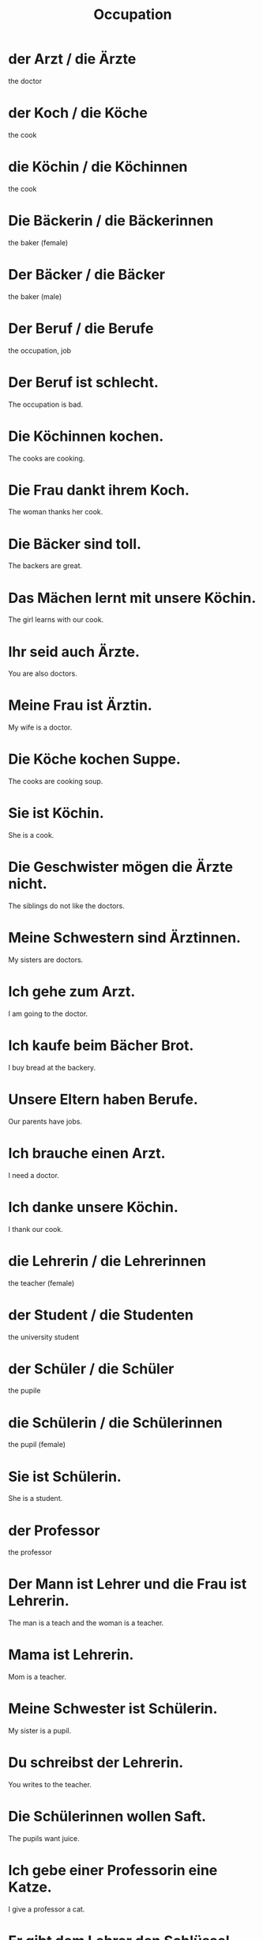 #+TITLE: Occupation

* der Arzt / die Ärzte
the doctor

* der Koch / die Köche
the cook

* die Köchin / die Köchinnen
the cook

* Die Bäckerin / die Bäckerinnen
the baker (female)

* Der Bäcker / die Bäcker
the baker (male)

* Der Beruf / die Berufe
the occupation, job

* Der Beruf ist schlecht.
The occupation is bad.

* Die Köchinnen kochen.
The cooks are cooking.

* Die Frau dankt ihrem Koch.
The woman thanks her cook.

* Die Bäcker sind toll.
The backers are great.

* Das Mächen lernt mit unsere Köchin.
The girl learns with our cook.

* Ihr seid auch Ärzte.
You are also doctors.

* Meine Frau ist Ärztin.
My wife is a doctor.

* Die Köche kochen Suppe.
The cooks are cooking soup.

* Sie ist Köchin.
She is a cook.

* Die Geschwister mögen die Ärzte nicht.
The siblings do not like the doctors.

* Meine Schwestern sind Ärztinnen.
My sisters are doctors.

* Ich gehe zum Arzt.
I am going to the doctor.

* Ich kaufe beim Bächer Brot.
I buy bread at the backery.

* Unsere Eltern haben Berufe.
Our parents have jobs.

* Ich brauche einen Arzt.
I need a doctor.

* Ich danke unsere Köchin.
I thank our cook.

* die Lehrerin / die Lehrerinnen
the teacher (female)

* der Student / die Studenten
the university student

* der Schüler / die Schüler
the pupile

* die Schülerin / die Schülerinnen
the pupil (female)

* Sie ist Schülerin.
She is a student.

* der Professor
the professor

* Der Mann ist Lehrer und die Frau ist Lehrerin.
The man is a teach and the woman is a teacher.

* Mama ist Lehrerin.
Mom is a teacher.

* Meine Schwester ist Schülerin.
My sister is a pupil.

* Du schreibst der Lehrerin.
You writes to the teacher.

* Die Schülerinnen wollen Saft.
The pupils want juice.

* Ich gebe einer Professorin eine Katze.
I give a professor a cat.

* Er gibt dem Lehrer den Schlüssel.
He gives the teacher the key.

* Wir sind Schüler.
We are pupils.

* Ich bin nicht die Professorin.
I am  not the professor.

* Die Schule hat nur vier Lehrerinnen.
The school only has four teachers.

* Ich bin Schüler.
I am a pupil.

* Er zeigt mir seine Studenten.
He shows me his university students.

* Die Studentin hat eine Katze.
The student has a cat.

* Kennt die Studentin die Professorin?
Does the university student know the professor?

* Meine Schwester ist Studentin und mein Bruder ist Schüler.
My sister is a university student and my brother is a pupil.

* die Arbeitgeberin
the employer (female)

* der Arbeitgeber
the employer (male)

* der Mitarbeiter / die Mitarbeiter
the staff, employee, college (male)

* die Mitarbeiterin / die Mitarbeiterinnen
the staff, employee, college (female)

* Der Arbeitgeber trinkt Kaffee mit Milch und Zucker.
The employer drinks coffee with milk and sugar.

* Du zeigst deine Arbeit.
You show your work.

* Die Arbeitgeber sind Freunde.
The employers are friends.

* Die Arbeit ist neu für mich.
The work is new for me.

* Der Arbeitnehmer
the employee

* Der Führer / die Führer
the leader (male)

* Der Geschäftführer ist schlecht.
The manager is bad.

* Unsere Mitarbeiterin ist schwanger.
Our coworker is pregnant.

* Sie sind die Arbeitgeberinnen.
They are the employers.

* Die Arbeitnehmer tragen die Werkzeuge.
The employees are carrying the tools.

* Meine Mitarbeiter sind toll.
My coworkers are great.

* Mein Vater ist bei der Arbeit.
My father is at work.

* Die Mitarbeiter arbeiten nicht.
The coworkers do not work.

* Die Arbeitgeberin bezalt.
The employer is paying.

* der Senior / die Senioren
the senior citizen

* der Meister / die Meister
the master

* Wer ist der Bürgermeister?
Who is the mayor?

* Sind sie der Bürgermeister?
Are you the mayor?

* der Autor / die Autoren
the author, novelist

* der Chef / die Chefs
the boss

* Diese Katze ist mein Chef, nicht mein Haustier!
This cat is my boss, not my pet!

* Ich bin der Chef.
I am the boss.

* Der Senior hat keine Telefonnummer.
The elderly does not have a phone number.

* Die Chefin / die Chefinnen
the boss (female)

* Sie ist meine Chefin.
She is my boss.

* der Trainer / die Trainer
the coach

* Unser Trainer schläft nie.
Our coache never sleeps.

* Wir zeigen die Zeitung den Senior.
The show the newspaper to the elderly person.

* der Händler / die Händler
the merchant, dealer

* Er kommt mit seinem Trainer.
He comes with his coach.

* der Architekt / die Architekten
the architect

* de Bauer / die Bauern
the peasant, farmer

* die Bedienung / die Bedienungen
the waiter

* Wir sind Bauern.
We are farmers.

* die Wehr / die Wehren
the defence

* Wir haben eine Feuerwehr.
We have a fire department.

* Diese Bauern haben keine Schweine.
These farmers do not have pigs.

* Diser Bauer hat neun Kühe und elf Prerde.
This farmer has nine cows and eleven horses.

* der Verkäufer
the salesman

* Ist der Architekt teuer?
Is the architect expensive?

* der Fahrer / die Fahrer
the driver

* Die Familie hat einen Architekten.
The family has a architect.

* Sie sehen die Bedienung.
They see the waiter.

* Die Feuerwehr rennt zum Feuer.
The fire department is running to the fire.

* Die Bedienung is langsam.
The service is slow.

* Er folgt dem Meister.
He follows the master.

======= level 1 ===========

* Mein Beruf ist mir wichtig.
My profession is important for me.

* Das Mädchen lernt mit unsere Köchin.
The girl learns with our cook.

* Solange du nicht mein Arzt bist.
As long as you are not my doctor.
** solange is a subordinating conjunction, so "bist" moves to the end

* Meine Ärztin ist so groß wie mein Sohn.
My doctor is as big as my son.

* Ich danke unsere Köchin.
I thank our cook.

* Die Schule hat viele Schüler und Lehrer.
The school has many pupils and teachers.

* Die Studentin geht zur Lehrerin und sagt ihr alles.
The student goes to the teacher and tells her everything.

* Wann bist du mit der Arbeit fertig?
When do you get off work?

* Wann machst du Feierabend?
When do you get off work? (colloquial way to say the same as above)

* Der Geschäftführer hat keine Parterschaft.
The CEO does not have a partnership.

